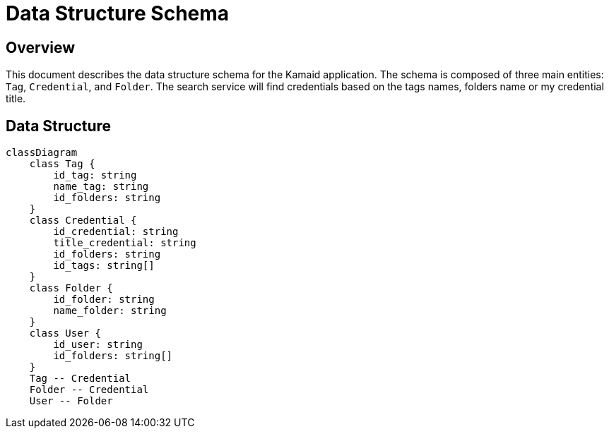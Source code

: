 = Data Structure Schema

== Overview
This document describes the data structure schema for the Kamaid application. The schema is composed of three main entities: `Tag`, `Credential`, and `Folder`. 
The search service will find credentials based on the tags names, folders name or my credential title.

== Data Structure
[mermaid, data-structure, png]
----
classDiagram
    class Tag {
        id_tag: string
        name_tag: string
        id_folders: string
    }
    class Credential {
        id_credential: string
        title_credential: string
        id_folders: string
        id_tags: string[]
    }
    class Folder {
        id_folder: string
        name_folder: string
    }
    class User {
        id_user: string
        id_folders: string[]
    }
    Tag -- Credential
    Folder -- Credential
    User -- Folder
----
